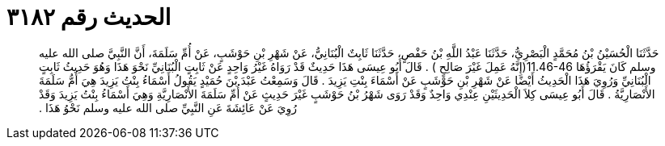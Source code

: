 
= الحديث رقم ٣١٨٢

[quote.hadith]
حَدَّثَنَا الْحُسَيْنُ بْنُ مُحَمَّدٍ الْبَصْرِيُّ، حَدَّثَنَا عَبْدُ اللَّهِ بْنُ حَفْصٍ، حَدَّثَنَا ثَابِتٌ الْبُنَانِيُّ، عَنْ شَهْرِ بْنِ حَوْشَبٍ، عَنْ أُمِّ سَلَمَةَ، أَنَّ النَّبِيَّ صلى الله عليه وسلم كَانَ يَقْرَؤُهَا ‏11.46-46(‏إِنَّهُ عَمِلَ غَيْرَ صَالِحٍ ‏)‏ ‏.‏ قَالَ أَبُو عِيسَى هَذَا حَدِيثٌ قَدْ رَوَاهُ غَيْرُ وَاحِدٍ عَنْ ثَابِتٍ الْبُنَانِيِّ نَحْوَ هَذَا وَهُوَ حَدِيثُ ثَابِتٍ الْبُنَانِيِّ وَرُوِيَ هَذَا الْحَدِيثُ أَيْضًا عَنْ شَهْرِ بْنِ حَوْشَبٍ عَنْ أَسْمَاءَ بِنْتِ يَزِيدَ ‏.‏ قَالَ وَسَمِعْتُ عَبْدَ بْنَ حُمَيْدٍ يَقُولُ أَسْمَاءُ بِنْتُ يَزِيدَ هِيَ أُمُّ سَلَمَةَ الأَنْصَارِيَّةُ ‏.‏ قَالَ أَبُو عِيسَى كِلاَ الْحَدِيثَيْنِ عِنْدِي وَاحِدٌ وَقَدْ رَوَى شَهْرُ بْنُ حَوْشَبٍ غَيْرَ حَدِيثٍ عَنْ أُمِّ سَلَمَةَ الأَنْصَارِيَّةِ وَهِيَ أَسْمَاءُ بِنْتُ يَزِيدَ وَقَدْ رُوِيَ عَنْ عَائِشَةَ عَنِ النَّبِيِّ صلى الله عليه وسلم نَحْوُ هَذَا ‏.‏
